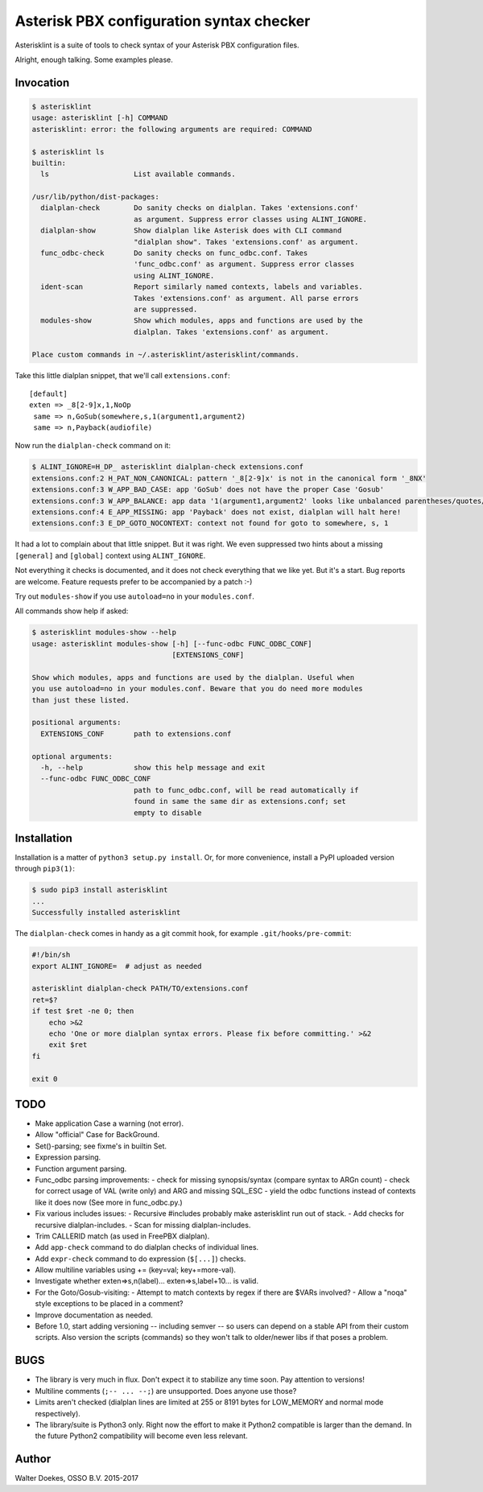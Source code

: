 Asterisk PBX configuration syntax checker
=========================================

.. image:: https://bettercodehub.com/edge/badge/ossobv/asterisklint

Asterisklint is a suite of tools to check syntax of your Asterisk PBX
configuration files.

Alright, enough talking. Some examples please.


Invocation
----------

.. code-block:: console

    $ asterisklint
    usage: asterisklint [-h] COMMAND
    asterisklint: error: the following arguments are required: COMMAND

    $ asterisklint ls
    builtin:
      ls                    List available commands.

    /usr/lib/python/dist-packages:
      dialplan-check        Do sanity checks on dialplan. Takes 'extensions.conf'
                            as argument. Suppress error classes using ALINT_IGNORE.
      dialplan-show         Show dialplan like Asterisk does with CLI command
                            "dialplan show". Takes 'extensions.conf' as argument.
      func_odbc-check       Do sanity checks on func_odbc.conf. Takes
                            'func_odbc.conf' as argument. Suppress error classes
                            using ALINT_IGNORE.
      ident-scan            Report similarly named contexts, labels and variables.
                            Takes 'extensions.conf' as argument. All parse errors
                            are suppressed.
      modules-show          Show which modules, apps and functions are used by the
                            dialplan. Takes 'extensions.conf' as argument.

    Place custom commands in ~/.asterisklint/asterisklint/commands.


Take this little dialplan snippet, that we'll call ``extensions.conf``::

    [default]
    exten => _8[2-9]x,1,NoOp
     same => n,GoSub(somewhere,s,1(argument1,argument2)
     same => n,Payback(audiofile)

Now run the ``dialplan-check`` command on it:

.. code-block:: console

    $ ALINT_IGNORE=H_DP_ asterisklint dialplan-check extensions.conf
    extensions.conf:2 H_PAT_NON_CANONICAL: pattern '_8[2-9]x' is not in the canonical form '_8NX'
    extensions.conf:3 W_APP_BAD_CASE: app 'GoSub' does not have the proper Case 'Gosub'
    extensions.conf:3 W_APP_BALANCE: app data '1(argument1,argument2' looks like unbalanced parentheses/quotes/curlies
    extensions.conf:4 E_APP_MISSING: app 'Payback' does not exist, dialplan will halt here!
    extensions.conf:3 E_DP_GOTO_NOCONTEXT: context not found for goto to somewhere, s, 1

It had a lot to complain about that little snippet. But it was right. We
even suppressed two hints about a missing ``[general]`` and ``[global]``
context using ``ALINT_IGNORE``.

Not everything it checks is documented, and it does not check everything
that we like yet. But it's a start. Bug reports are welcome. Feature requests
prefer to be accompanied by a patch :-)

Try out ``modules-show`` if you use ``autoload=no`` in your ``modules.conf``.

All commands show help if asked:

.. code-block:: console

    $ asterisklint modules-show --help
    usage: asterisklint modules-show [-h] [--func-odbc FUNC_ODBC_CONF]
                                     [EXTENSIONS_CONF]

    Show which modules, apps and functions are used by the dialplan. Useful when
    you use autoload=no in your modules.conf. Beware that you do need more modules
    than just these listed.

    positional arguments:
      EXTENSIONS_CONF       path to extensions.conf

    optional arguments:
      -h, --help            show this help message and exit
      --func-odbc FUNC_ODBC_CONF
                            path to func_odbc.conf, will be read automatically if
                            found in same the same dir as extensions.conf; set
                            empty to disable


Installation
------------

Installation is a matter of ``python3 setup.py install``. Or, for more convenience,
install a PyPI uploaded version through ``pip3(1)``:

.. code-block:: console

    $ sudo pip3 install asterisklint
    ...
    Successfully installed asterisklint


The ``dialplan-check`` comes in handy as a git commit hook, for example
``.git/hooks/pre-commit``:

.. code-block:: sh

    #!/bin/sh
    export ALINT_IGNORE=  # adjust as needed

    asterisklint dialplan-check PATH/TO/extensions.conf
    ret=$?
    if test $ret -ne 0; then
        echo >&2
        echo 'One or more dialplan syntax errors. Please fix before committing.' >&2
        exit $ret
    fi

    exit 0


TODO
----

* Make application Case a warning (not error).
* Allow "official" Case for BackGround.
* Set()-parsing; see fixme's in builtin Set.
* Expression parsing.
* Function argument parsing.
* Func_odbc parsing improvements:
  - check for missing synopsis/syntax (compare syntax to ARGn count)
  - check for correct usage of VAL (write only) and ARG and missing SQL_ESC
  - yield the odbc functions instead of contexts like it does now
  (See more in func_odbc.py.)
* Fix various includes issues:
  - Recursive #includes probably make asterisklint run out of stack.
  - Add checks for recursive dialplan-includes.
  - Scan for missing dialplan-includes.
* Trim CALLERID match (as used in FreePBX dialplan).
* Add ``app-check`` command to do dialplan checks of individual lines.
* Add ``expr-check`` command to do expression (``$[...]``) checks.
* Allow multiline variables using += (key=val; key+=more-val).
* Investigate whether exten=>s,n(label)... exten=>s,label+10... is valid.
* For the Goto/Gosub-visiting:
  - Attempt to match contexts by regex if there are $VARs involved?
  - Allow a "noqa" style exceptions to be placed in a comment?
* Improve documentation as needed.
* Before 1.0, start adding versioning -- including semver -- so users can
  depend on a stable API from their custom scripts. Also version the scripts
  (commands) so they won't talk to older/newer libs if that poses a problem.


BUGS
----

* The library is very much in flux. Don't expect it to stabilize any time
  soon. Pay attention to versions!
* Multiline comments (``;-- ... --;``) are unsupported. Does anyone use those?
* Limits aren't checked (dialplan lines are limited at 255 or 8191 bytes
  for LOW_MEMORY and normal mode respectively).
* The library/suite is Python3 only. Right now the effort to make it Python2
  compatible is larger than the demand. In the future Python2 compatibility
  will become even less relevant.


Author
------

Walter Doekes, OSSO B.V. 2015-2017
